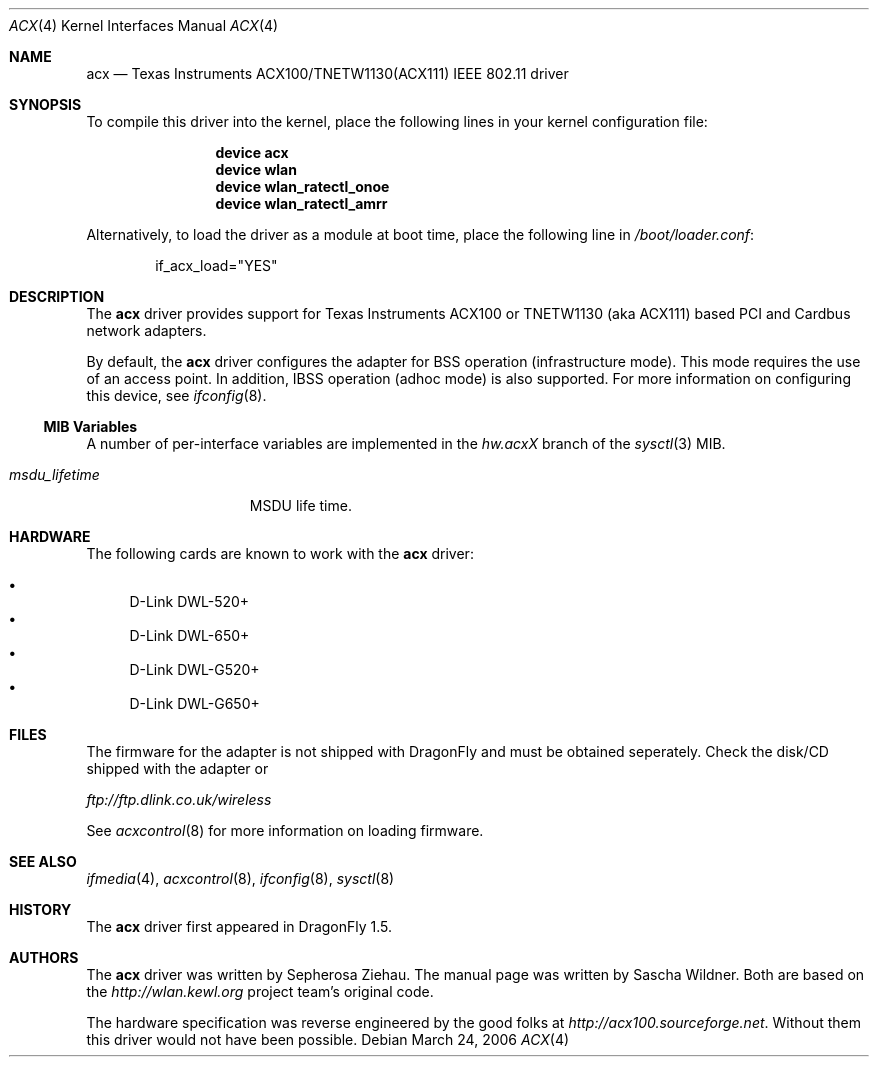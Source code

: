 .\"
.\" Copyright (c) 2006 The DragonFly Project.  All rights reserved.
.\" 
.\" Redistribution and use in source and binary forms, with or without
.\" modification, are permitted provided that the following conditions
.\" are met:
.\" 
.\" 1. Redistributions of source code must retain the above copyright
.\"    notice, this list of conditions and the following disclaimer.
.\" 2. Redistributions in binary form must reproduce the above copyright
.\"    notice, this list of conditions and the following disclaimer in
.\"    the documentation and/or other materials provided with the
.\"    distribution.
.\" 3. Neither the name of The DragonFly Project nor the names of its
.\"    contributors may be used to endorse or promote products derived
.\"    from this software without specific, prior written permission.
.\" 
.\" THIS SOFTWARE IS PROVIDED BY THE COPYRIGHT HOLDERS AND CONTRIBUTORS
.\" ``AS IS'' AND ANY EXPRESS OR IMPLIED WARRANTIES, INCLUDING, BUT NOT
.\" LIMITED TO, THE IMPLIED WARRANTIES OF MERCHANTABILITY AND FITNESS
.\" FOR A PARTICULAR PURPOSE ARE DISCLAIMED.  IN NO EVENT SHALL THE
.\" COPYRIGHT HOLDERS OR CONTRIBUTORS BE LIABLE FOR ANY DIRECT, INDIRECT,
.\" INCIDENTAL, SPECIAL, EXEMPLARY OR CONSEQUENTIAL DAMAGES (INCLUDING,
.\" BUT NOT LIMITED TO, PROCUREMENT OF SUBSTITUTE GOODS OR SERVICES;
.\" LOSS OF USE, DATA, OR PROFITS; OR BUSINESS INTERRUPTION) HOWEVER CAUSED
.\" AND ON ANY THEORY OF LIABILITY, WHETHER IN CONTRACT, STRICT LIABILITY,
.\" OR TORT (INCLUDING NEGLIGENCE OR OTHERWISE) ARISING IN ANY WAY OUT
.\" OF THE USE OF THIS SOFTWARE, EVEN IF ADVISED OF THE POSSIBILITY OF
.\" SUCH DAMAGE.
.\"
.\" $DragonFly: src/share/man/man4/acx.4,v 1.4 2007/02/25 12:03:07 swildner Exp $
.\"
.Dd March 24, 2006
.Dt ACX 4
.Os
.Sh NAME
.Nm acx
.Nd Texas Instruments ACX100/TNETW1130(ACX111) IEEE 802.11 driver
.Sh SYNOPSIS
To compile this driver into the kernel, place the following lines in
your kernel configuration file:
.Bd -ragged -offset indent
.Cd "device acx"
.Cd "device wlan"
.Cd "device wlan_ratectl_onoe"
.Cd "device wlan_ratectl_amrr"
.Ed
.Pp
Alternatively, to load the driver as a module at boot time, place the
following line in
.Pa /boot/loader.conf :
.Bd -literal -offset indent
if_acx_load="YES"
.Ed
.Sh DESCRIPTION
The
.Nm
driver provides support for Texas Instruments ACX100 or
TNETW1130 (aka ACX111) based PCI and Cardbus network adapters.
.Pp
By default, the
.Nm
driver configures the adapter for BSS operation (infrastructure mode).
This mode requires the use of an access point. In addition, IBSS
operation (adhoc mode) is also supported.
For more
information on configuring this device, see
.Xr ifconfig 8 .
.Ss MIB Variables
A number of per-interface variables are implemented in the
.Va hw.acx Ns Em X
branch of the
.Xr sysctl 3
MIB.
.Bl -tag -width ".Va msdu_lifetime"
.It Va msdu_lifetime
MSDU life time.
.El
.Sh HARDWARE
The following cards are known to work with the
.Nm
driver:
.Pp
.Bl -bullet -compact
.It
D-Link DWL-520+
.It
D-Link DWL-650+
.It
D-Link DWL-G520+
.It
D-Link DWL-G650+
.El
.Sh FILES
The firmware for the adapter is not shipped with
.Dx
and must be obtained seperately.
Check the disk/CD shipped with the adapter or
.Pp
.Pa ftp://ftp.dlink.co.uk/wireless
.Pp
See
.Xr acxcontrol 8
for more information on loading firmware.
.\" XXX .Sh DIAGNOSTICS
.Sh SEE ALSO
.Xr ifmedia 4 ,
.Xr acxcontrol 8 ,
.Xr ifconfig 8 ,
.Xr sysctl 8
.Sh HISTORY
The
.Nm
driver first appeared in
.Dx 1.5 .
.Sh AUTHORS
.An -nosplit
The
.Nm
driver was written by
.An Sepherosa Ziehau .
The manual page was written by
.An Sascha Wildner .
Both are based on the
.Pa http://wlan.kewl.org
project team's original code.
.Pp
The hardware specification was reverse engineered by the good folks at
.Pa http://acx100.sourceforge.net .
Without them this driver would not have been possible.
